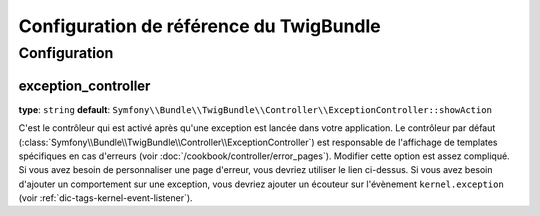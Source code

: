 .. index::
   pair: Twig; Configuration Reference

Configuration de référence du TwigBundle
========================================

.. configuration-block::

    .. code-block:: yaml

        twig:
            form:
                resources:

                    # Default:
                    - div_layout.html.twig

                    # Example:
                    - MyBundle::form.html.twig
            globals:

                # Examples:
                foo:                 "@bar"
                pi:                  3.14

                # Prototype
                key:
                    id:                   ~
                    type:                 ~
                    value:                ~
            autoescape:           ~
            base_template_class:  ~ # Exemple: Twig_Template
            cache:                "%kernel.cache_dir%/twig"
            charset:              "%kernel.charset%"
            debug:                "%kernel.debug%"
            strict_variables:     ~
            auto_reload:          ~
            exception_controller:  Symfony\Bundle\TwigBundle\Controller\ExceptionController::showAction

    .. code-block:: xml

        <container xmlns="http://symfony.com/schema/dic/services"
            xmlns:xsi="http://www.w3.org/2001/XMLSchema-instance"
            xmlns:twig="http://symfony.com/schema/dic/twig"
            xsi:schemaLocation="http://symfony.com/schema/dic/services http://symfony.com/schema/dic/services/services-1.0.xsd
                                http://symfony.com/schema/dic/twig http://symfony.com/schema/dic/doctrine/twig-1.0.xsd">

            <twig:config auto-reload="%kernel.debug%" autoescape="true" base-template-class="Twig_Template" cache="%kernel.cache_dir%/twig" charset="%kernel.charset%" debug="%kernel.debug%" strict-variables="false">
                <twig:form>
                    <twig:resource>MyBundle::form.html.twig</twig:resource>
                </twig:form>
                <twig:global key="foo" id="bar" type="service" />
                <twig:global key="pi">3.14</twig:global>
            </twig:config>
        </container>

    .. code-block:: php

        $container->loadFromExtension('twig', array(
            'form' => array(
                'resources' => array(
                    'MyBundle::form.html.twig',
                )
             ),
             'globals' => array(
                 'foo' => '@bar',
                 'pi'  => 3.14,
             ),
             'auto_reload'         => '%kernel.debug%',
             'autoescape'          => true,
             'base_template_class' => 'Twig_Template',
             'cache'               => '%kernel.cache_dir%/twig',
             'charset'             => '%kernel.charset%',
             'debug'               => '%kernel.debug%',
             'strict_variables'    => false,
        ));

Configuration
-------------

.. _config-twig-exception-controller:

exception_controller
....................

**type**: ``string`` **default**: ``Symfony\\Bundle\\TwigBundle\\Controller\\ExceptionController::showAction``

C'est le contrôleur qui est activé après qu'une exception est lancée dans votre
application. Le contrôleur par défaut 
(:class:`Symfony\\Bundle\\TwigBundle\\Controller\\ExceptionController`)
est responsable de l'affichage de templates spécifiques en cas d'erreurs
(voir :doc:`/cookbook/controller/error_pages`). Modifier cette option est
assez compliqué. Si vous avez besoin de personnaliser une page d'erreur,
vous devriez utiliser le lien ci-dessus. Si vous avez besoin d'ajouter un
comportement sur une exception, vous devriez ajouter un écouteur sur l'évènement
``kernel.exception`` (voir :ref:`dic-tags-kernel-event-listener`).
